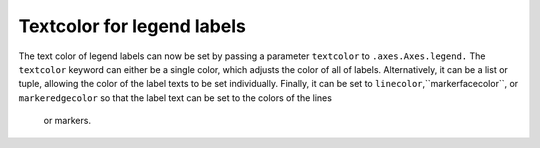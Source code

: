 Textcolor for legend labels
---------------------------

The text color of legend labels can now be set by passing a parameter 
``textcolor`` to ``.axes.Axes.legend.`` The ``textcolor`` keyword can either be 
a single color, which adjusts the color of all of labels. Alternatively, it can 
be a list or tuple, allowing the color of the label texts to be set 
individually. Finally, it can be set to ``linecolor``,``markerfacecolor``, or 
``markeredgecolor`` so that the label text can be set to the colors of the lines
 or markers. 